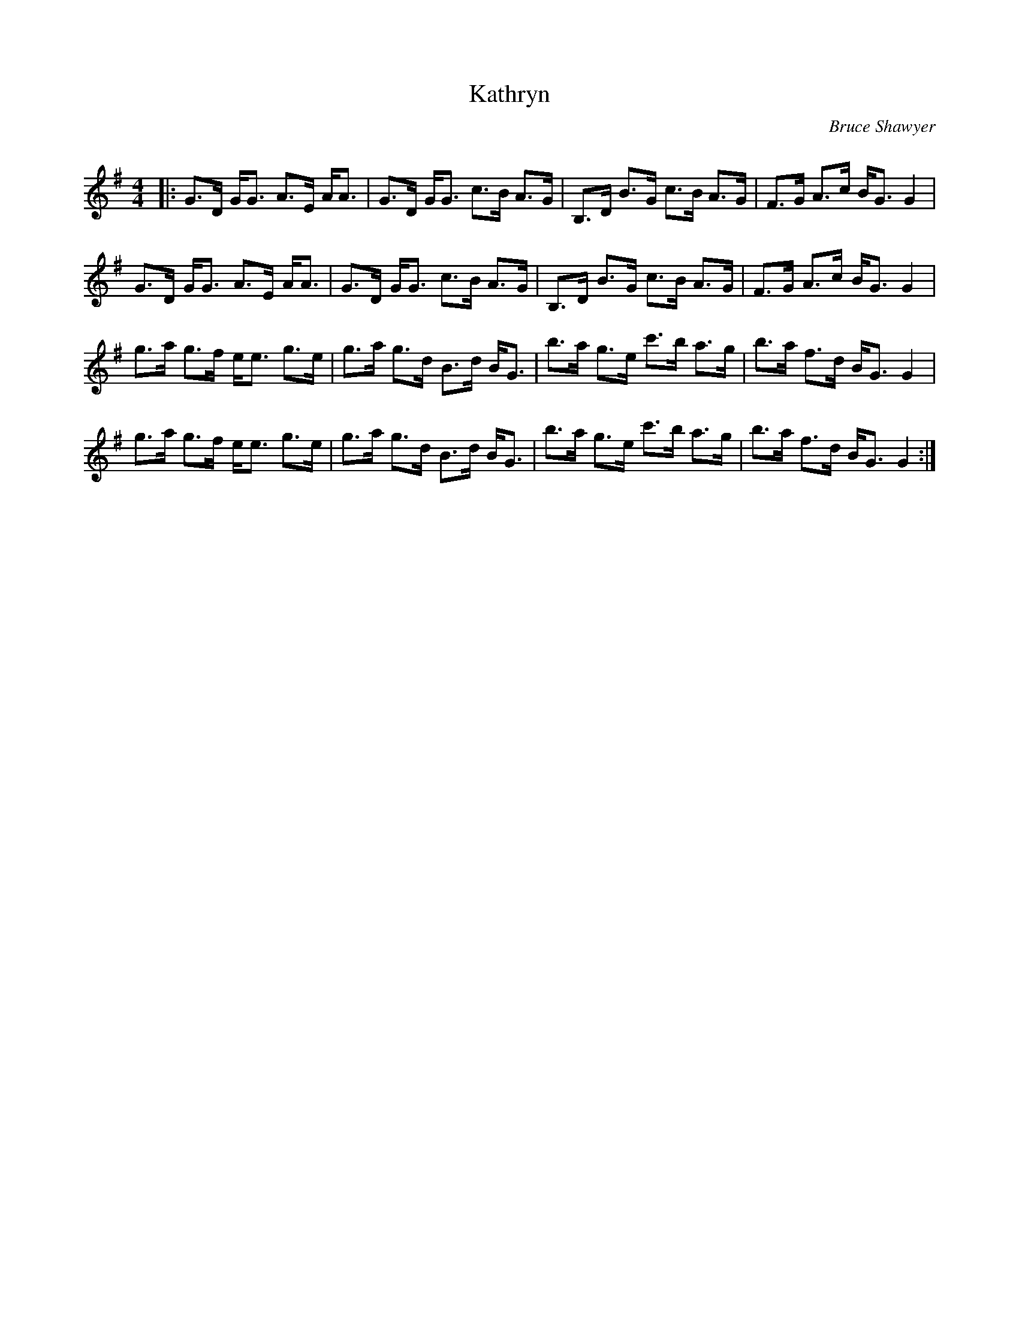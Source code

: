 X:1
T: Kathryn
C:Bruce Shawyer
R:Strathspey
Q:128
K:G
M:4/4
L:1/16
|:G3D GG3 A3E AA3|G3D GG3 c3B A3G|B,3D B3G c3B A3G|F3G A3c BG3 G4|
G3D GG3 A3E AA3|G3D GG3 c3B A3G|B,3D B3G c3B A3G|F3G A3c BG3 G4|
g3a g3f ee3 g3e|g3a g3d B3d BG3|b3a g3e c'3b a3g|b3a f3d BG3 G4|
g3a g3f ee3 g3e|g3a g3d B3d BG3|b3a g3e c'3b a3g|b3a f3d BG3 G4:|

